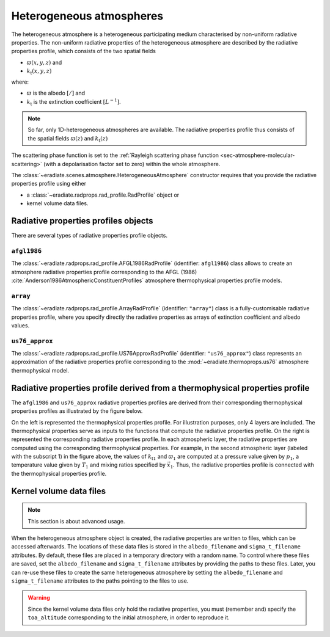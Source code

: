 .. _sec-atmosphere-heterogeneous:

Heterogeneous atmospheres
=========================

.. image:: fig/atmosphere-heterogeneous.png
   :align: center
   :scale: 50

The heterogeneous atmosphere is a heterogeneous participating medium
characterised by non-uniform radiative properties.
The non-uniform radiative properties of the heterogeneous atmosphere are
described by the radiative properties profile, which consists of the two
spatial fields

* :math:`\varpi (x,y,z)` and
* :math:`k_{\mathrm{t}} (x,y,z)`

where:

* :math:`\varpi` is the albedo :math:`[/]` and
* :math:`k_{\mathrm{t}}` is the extinction coefficient :math:`[L^{-1}]`.

.. note::

   So far, only 1D-heterogeneous atmospheres are available.
   The radiative properties profile thus consists of the spatial fields
   :math:`\varpi (z)` and
   :math:`k_{\mathrm{t}} (z)`

The scattering phase function is set to the
:ref:`Rayleigh scattering phase function <sec-atmosphere-molecular-scattering>`
(with a depolarisation factor set to zero) within the whole atmosphere.

The :class:`~eradiate.scenes.atmosphere.HeterogeneousAtmosphere` constructor
requires that you provide the radiative properties profile using either

* a :class:`~eradiate.radprops.rad_profile.RadProfile` object or
* kernel volume data files.

.. seealso:: For more details on how to create a heterogeneous atmosphere,
   checkout the
   :ref:`sphx_glr_examples_generated_tutorials_atmosphere_02_heterogeneous.py`
   tutorial.

Radiative properties profiles objects
-------------------------------------

There are several types of radiative properties profile objects.

``afgl1986``
~~~~~~~~~~~~

The :class:`~eradiate.radprops.rad_profile.AFGL1986RadProfile` 
(identifier: ``afgl1986``) class allows to create an atmosphere radiative
properties profile corresponding to the AFGL (1986)
:cite:`Anderson1986AtmosphericConstituentProfiles`
atmosphere thermophysical properties profile models.

``array``
~~~~~~~~~

The :class:`~eradiate.radprops.rad_profile.ArrayRadProfile`
(identifier: ``"array"``)
class is a fully-customisable radiative properties profile, where you specify
directly the radiative properties as arrays of extinction coefficient and
albedo values.

``us76_approx``
~~~~~~~~~~~~~~~

The
:class:`~eradiate.radprops.rad_profile.US76ApproxRadProfile`
(identifier: ``"us76_approx"``)
class represents an approximation of the radiative properties profile
corresponding to the :mod:`~eradiate.thermoprops.us76` atmosphere
thermophysical model.

Radiative properties profile derived from a thermophysical properties profile
-----------------------------------------------------------------------------

The ``afgl1986`` and ``us76_approx`` radiative properties profiles are derived
from their corresponding thermophysical properties profiles as illustrated by
the figure below.

.. image:: fig/atmosphere-heterogeneous-thermoprops-to-radprops.png
   :align: center
   :scale: 50

On the left is represented the thermophysical properties profile.
For illustration purposes, only 4 layers are included.
The thermophysical properties serve as inputs to the functions that compute the
radiative properties profile.
On the right is represented the corresponding radiative properties profile.
In each atmospheric layer, the radiative properties are computed using
the corresponding thermophysical properties.
For example, in the second atmospheric layer (labeled with the subscript 1) in
the figure above, the values of :math:`k_{\mathrm{t}1}` and :math:`\varpi_{1}`
are computed at a pressure value given by :math:`p_1`, a temperature value given
by :math:`T_1` and mixing ratios specified by :math:`\vec{x}_1`.
Thus, the radiative properties profile is connected with the thermophysical
properties profile.

.. _sec-atmosphere-heterogeneous-kernel_volume_data_files:

Kernel volume data files
------------------------

.. note::
   This section is about advanced usage.

When the heterogeneous atmosphere object is created, the radiative properties
are written to files, which can be accessed afterwards.
The locations of these data files is stored in the ``albedo_filename`` and
``sigma_t_filename`` attributes.
By default, these files are placed in a temporary directory with a random name.
To control where these files are saved, set the ``albedo_filename`` and
``sigma_t_filename`` attributes by providing the paths to these files.
Later, you can re-use these files to create the same heterogeneous atmosphere
by setting the ``albedo_filename`` and ``sigma_t_filename`` attributes to the paths
pointing to the files to use.

.. warning::
   Since the kernel volume data files only hold the radiative properties, you
   must (remember and) specify the ``toa_altitude`` corresponding to the
   initial atmosphere, in order to reproduce it.
